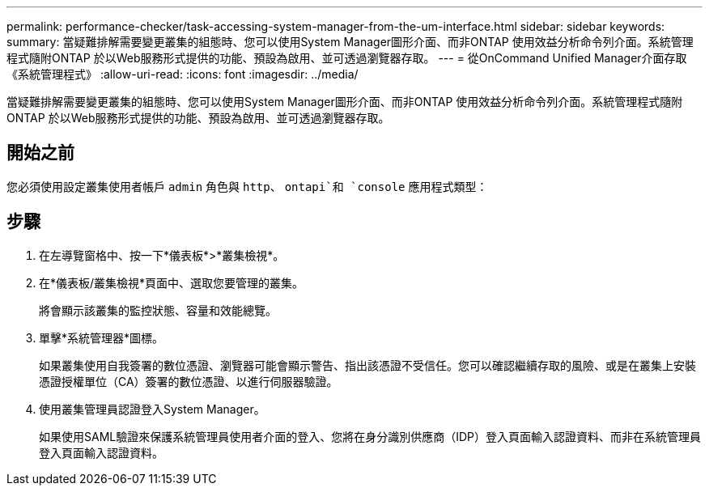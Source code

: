 ---
permalink: performance-checker/task-accessing-system-manager-from-the-um-interface.html 
sidebar: sidebar 
keywords:  
summary: 當疑難排解需要變更叢集的組態時、您可以使用System Manager圖形介面、而非ONTAP 使用效益分析命令列介面。系統管理程式隨附ONTAP 於以Web服務形式提供的功能、預設為啟用、並可透過瀏覽器存取。 
---
= 從OnCommand Unified Manager介面存取《系統管理程式》
:allow-uri-read: 
:icons: font
:imagesdir: ../media/


[role="lead"]
當疑難排解需要變更叢集的組態時、您可以使用System Manager圖形介面、而非ONTAP 使用效益分析命令列介面。系統管理程式隨附ONTAP 於以Web服務形式提供的功能、預設為啟用、並可透過瀏覽器存取。



== 開始之前

您必須使用設定叢集使用者帳戶 `admin` 角色與 `http`、 `ontapi`和 `console` 應用程式類型：



== 步驟

. 在左導覽窗格中、按一下*儀表板*>*叢集檢視*。
. 在*儀表板/叢集檢視*頁面中、選取您要管理的叢集。
+
將會顯示該叢集的監控狀態、容量和效能總覽。

. 單擊*系統管理器*圖標。
+
如果叢集使用自我簽署的數位憑證、瀏覽器可能會顯示警告、指出該憑證不受信任。您可以確認繼續存取的風險、或是在叢集上安裝憑證授權單位（CA）簽署的數位憑證、以進行伺服器驗證。

. 使用叢集管理員認證登入System Manager。
+
如果使用SAML驗證來保護系統管理員使用者介面的登入、您將在身分識別供應商（IDP）登入頁面輸入認證資料、而非在系統管理員登入頁面輸入認證資料。


